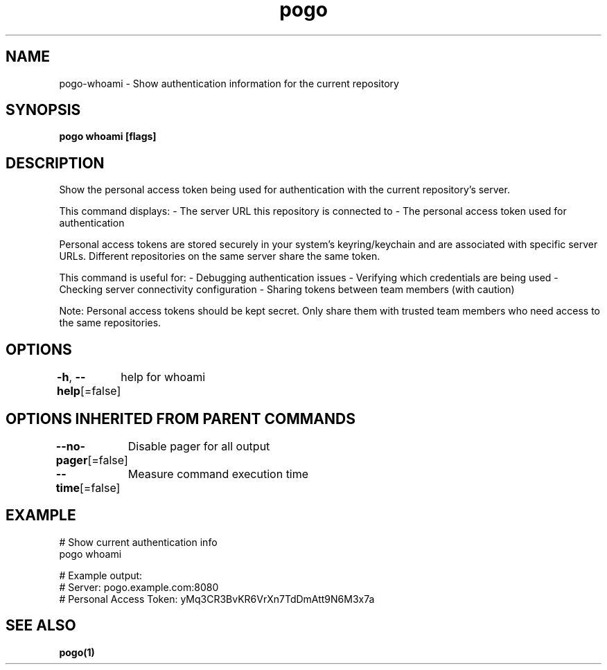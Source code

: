 .nh
.TH "pogo" "1" "Sep 2025" "pogo/dev" "Pogo Manual"

.SH NAME
pogo-whoami - Show authentication information for the current repository


.SH SYNOPSIS
\fBpogo whoami [flags]\fP


.SH DESCRIPTION
Show the personal access token being used for authentication with the current repository's server.

.PP
This command displays:
- The server URL this repository is connected to
- The personal access token used for authentication

.PP
Personal access tokens are stored securely in your system's keyring/keychain
and are associated with specific server URLs. Different repositories on the
same server share the same token.

.PP
This command is useful for:
- Debugging authentication issues
- Verifying which credentials are being used
- Checking server connectivity configuration
- Sharing tokens between team members (with caution)

.PP
Note: Personal access tokens should be kept secret. Only share them with
trusted team members who need access to the same repositories.


.SH OPTIONS
\fB-h\fP, \fB--help\fP[=false]
	help for whoami


.SH OPTIONS INHERITED FROM PARENT COMMANDS
\fB--no-pager\fP[=false]
	Disable pager for all output

.PP
\fB--time\fP[=false]
	Measure command execution time


.SH EXAMPLE
.EX
# Show current authentication info
pogo whoami

# Example output:
# Server: pogo.example.com:8080
# Personal Access Token: yMq3CR3BvKR6VrXn7TdDmAtt9N6M3x7a
.EE


.SH SEE ALSO
\fBpogo(1)\fP
